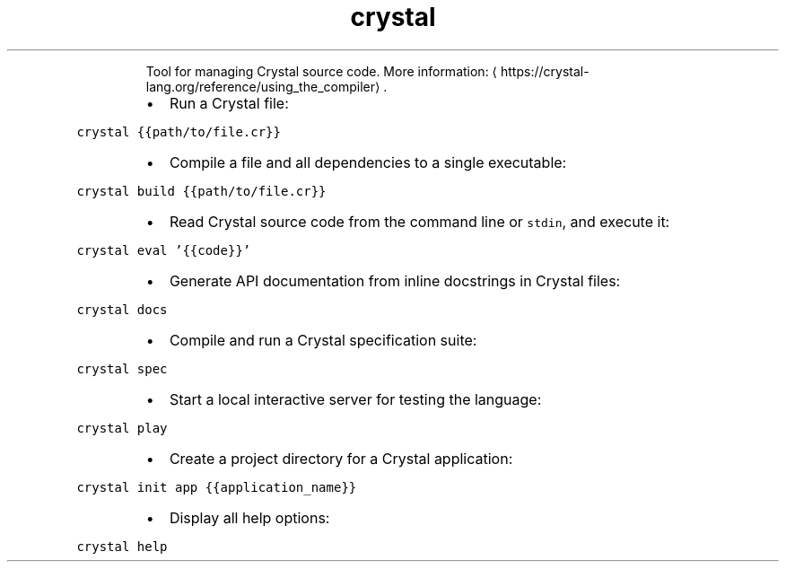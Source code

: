 .TH crystal
.PP
.RS
Tool for managing Crystal source code.
More information: \[la]https://crystal-lang.org/reference/using_the_compiler\[ra]\&.
.RE
.RS
.IP \(bu 2
Run a Crystal file:
.RE
.PP
\fB\fCcrystal {{path/to/file.cr}}\fR
.RS
.IP \(bu 2
Compile a file and all dependencies to a single executable:
.RE
.PP
\fB\fCcrystal build {{path/to/file.cr}}\fR
.RS
.IP \(bu 2
Read Crystal source code from the command line or \fB\fCstdin\fR, and execute it:
.RE
.PP
\fB\fCcrystal eval '{{code}}'\fR
.RS
.IP \(bu 2
Generate API documentation from inline docstrings in Crystal files:
.RE
.PP
\fB\fCcrystal docs\fR
.RS
.IP \(bu 2
Compile and run a Crystal specification suite:
.RE
.PP
\fB\fCcrystal spec\fR
.RS
.IP \(bu 2
Start a local interactive server for testing the language:
.RE
.PP
\fB\fCcrystal play\fR
.RS
.IP \(bu 2
Create a project directory for a Crystal application:
.RE
.PP
\fB\fCcrystal init app {{application_name}}\fR
.RS
.IP \(bu 2
Display all help options:
.RE
.PP
\fB\fCcrystal help\fR
